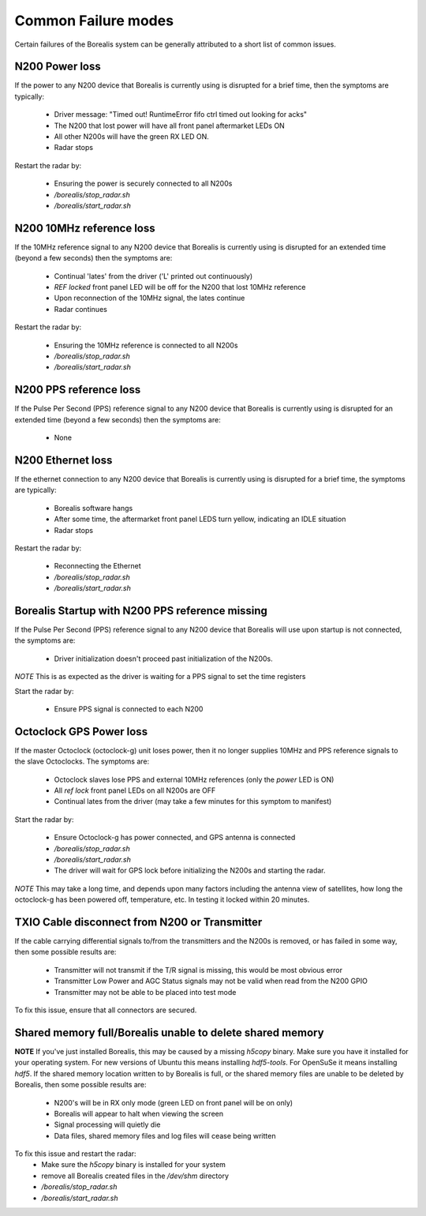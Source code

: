 Common Failure modes
====================

Certain failures of the Borealis system can be generally attributed to a short list of common issues.

N200 Power loss
---------------
If the power to any N200 device that Borealis is currently using is disrupted for a brief time,
then the symptoms are typically:

    - Driver message: "Timed out! RuntimeError fifo ctrl timed out looking for acks"
    - The N200 that lost power will have all front panel aftermarket LEDs ON
    - All other N200s will have the green RX LED ON.
    - Radar stops

Restart the radar by:

    - Ensuring the power is securely connected to all N200s
    - `/borealis/stop_radar.sh`
    - `/borealis/start_radar.sh`

N200 10MHz reference loss
-------------------------
If the 10MHz reference signal to any N200 device that Borealis is currently using is disrupted for
an extended time (beyond a few seconds) then the symptoms are:

    - Continual 'lates' from the driver ('L' printed out continuously)
    - `REF locked` front panel LED will be off for the N200 that lost 10MHz reference
    - Upon reconnection of the 10MHz signal, the lates continue
    - Radar continues

Restart the radar by:

    - Ensuring the 10MHz reference is connected to all N200s
    - `/borealis/stop_radar.sh`
    - `/borealis/start_radar.sh`

N200 PPS reference loss
-----------------------
If the Pulse Per Second (PPS) reference signal to any N200 device that Borealis is currently using
is disrupted for an extended time (beyond a few seconds) then the symptoms are:

    - None

N200 Ethernet loss
------------------
If the ethernet connection to any N200 device that Borealis is currently using is disrupted for
a brief time, the symptoms are typically:

    - Borealis software hangs
    - After some time, the aftermarket front panel LEDS turn yellow, indicating an IDLE situation
    - Radar stops

Restart the radar by:

    - Reconnecting the Ethernet
    - `/borealis/stop_radar.sh`
    - `/borealis/start_radar.sh`


Borealis Startup with N200 PPS reference missing
------------------------------------------------
If the Pulse Per Second (PPS) reference signal to any N200 device that Borealis will use upon startup
is not connected, the symptoms are:

    - Driver initialization doesn't proceed past initialization of the N200s.

*NOTE* This is as expected as the driver is waiting for a PPS signal to set the time registers

Start the radar by:

    - Ensure PPS signal is connected to each N200

Octoclock GPS Power loss
------------------------
If the master Octoclock (octoclock-g) unit loses power, then it no longer supplies 10MHz and PPS
reference signals to the slave Octoclocks. The symptoms are:

    - Octoclock slaves lose PPS and external 10MHz references (only the `power` LED is ON)
    - All `ref lock` front panel LEDs on all N200s are OFF
    - Continual lates from the driver (may take a few minutes for this symptom to manifest)

Start the radar by:

    - Ensure Octoclock-g has power connected, and GPS antenna is connected
    - `/borealis/stop_radar.sh`
    - `/borealis/start_radar.sh`
    - The driver will wait for GPS lock before initializing the N200s and starting the radar.

*NOTE* This may take a long time, and depends upon many factors including the antenna view of satellites, how long the
octoclock-g has been powered off, temperature, etc. In testing it locked within 20 minutes.

TXIO Cable disconnect from N200 or Transmitter
----------------------------------------------
If the cable carrying differential signals to/from the transmitters and the N200s is removed, or
has failed in some way, then some possible results are:

    - Transmitter will not transmit if the T/R signal is missing, this would be most obvious error
    - Transmitter Low Power and AGC Status signals may not be valid when read from the N200 GPIO
    - Transmitter may not be able to be placed into test mode

To fix this issue, ensure that all connectors are secured.

Shared memory full/Borealis unable to delete shared memory
----------------------------------------------------------
**NOTE** If you've just installed Borealis, this may be caused by a missing `h5copy` binary.
Make sure you have it installed for your operating system. For new versions of Ubuntu this means
installing `hdf5-tools`. For OpenSuSe it means installing `hdf5`.
If the shared memory location written to by Borealis is full, or the shared memory files are unable
to be deleted by Borealis, then some possible results are:

    - N200's will be in RX only mode (green LED on front panel will be on only)
    - Borealis will appear to halt when viewing the screen
    - Signal processing will quietly die
    - Data files, shared memory files and log files will cease being written

To fix this issue and restart the radar:
    - Make sure the `h5copy` binary is installed for your system
    - remove all Borealis created files in the `/dev/shm` directory
    - `/borealis/stop_radar.sh`
    - `/borealis/start_radar.sh`

